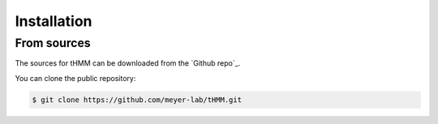 .. _installation:

.. highlight:: shell

============
Installation
============


From sources
------------

The sources for tHMM can be downloaded from the `Github repo`_.

You can clone the public repository:

.. code-block:: console

    $ git clone https://github.com/meyer-lab/tHMM.git
